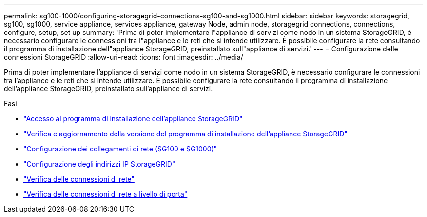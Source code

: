 ---
permalink: sg100-1000/configuring-storagegrid-connections-sg100-and-sg1000.html 
sidebar: sidebar 
keywords: storagegrid, sg100, sg1000, service appliance, services appliance, gateway Node, admin node, storagegrid connections, connections, configure, setup, set up 
summary: 'Prima di poter implementare l"appliance di servizi come nodo in un sistema StorageGRID, è necessario configurare le connessioni tra l"appliance e le reti che si intende utilizzare. È possibile configurare la rete consultando il programma di installazione dell"appliance StorageGRID, preinstallato sull"appliance di servizi.' 
---
= Configurazione delle connessioni StorageGRID
:allow-uri-read: 
:icons: font
:imagesdir: ../media/


[role="lead"]
Prima di poter implementare l'appliance di servizi come nodo in un sistema StorageGRID, è necessario configurare le connessioni tra l'appliance e le reti che si intende utilizzare. È possibile configurare la rete consultando il programma di installazione dell'appliance StorageGRID, preinstallato sull'appliance di servizi.

.Fasi
* link:accessing-storagegrid-appliance-installer-sg100-and-sg1000.html["Accesso al programma di installazione dell'appliance StorageGRID"]
* link:verifying-and-upgrading-storagegrid-appliance-installer-version.html["Verifica e aggiornamento della versione del programma di installazione dell'appliance StorageGRID"]
* link:configuring-network-links-sg100-and-sg1000.html["Configurazione dei collegamenti di rete (SG100 e SG1000)"]
* link:configuring-storagegrid-ip-addresses-sg100-and-sg1000.html["Configurazione degli indirizzi IP StorageGRID"]
* link:verifying-network-connections.html["Verifica delle connessioni di rete"]
* link:verifying-port-level-network-connections.html["Verifica delle connessioni di rete a livello di porta"]

